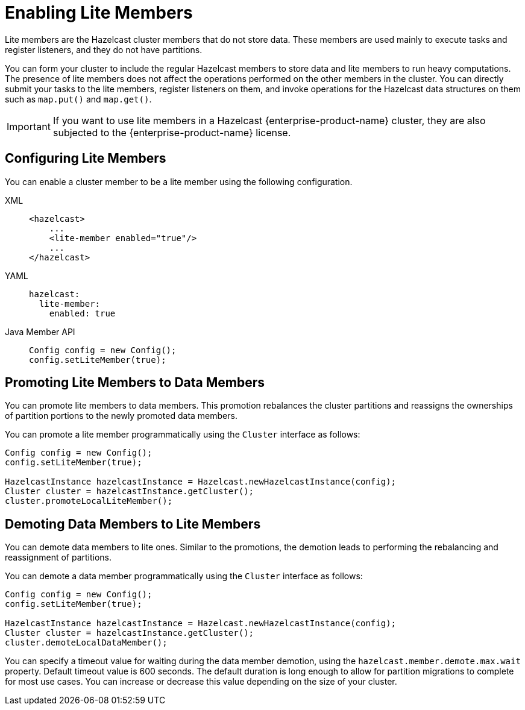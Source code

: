 = Enabling Lite Members

Lite members are the Hazelcast cluster members that do not store data.
These members are used mainly to execute tasks and register listeners, and they do not have partitions.

You can form your cluster to include the regular Hazelcast members to store data and
lite members to run heavy computations.
The presence of lite members does not affect the operations performed on the other members in the cluster.
You can directly submit your tasks to the lite members, register listeners on them, and invoke operations for
the Hazelcast data structures on them such as `map.put()` and `map.get()`.

IMPORTANT: If you want to use lite members in a Hazelcast {enterprise-product-name}
cluster, they are also subjected to the {enterprise-product-name} license.

== Configuring Lite Members

You can enable a cluster member to be a lite member using the following configuration.

[tabs] 
==== 
XML:: 
+ 
-- 
[source,xml]
----
<hazelcast>
    ...
    <lite-member enabled="true"/>
    ...
</hazelcast>
----
--

YAML::
+
[source,yaml]
----
hazelcast:
  lite-member:
    enabled: true
----

Java Member API::
+
[source,yaml]
----
Config config = new Config();
config.setLiteMember(true);
----
====

== Promoting Lite Members to Data Members

You can promote lite members to data members.
This promotion rebalances the cluster partitions and reassigns the ownerships of partition portions to the newly promoted data members.

You can promote a lite member programmatically using the `Cluster` interface as follows:

[source,java]
----
Config config = new Config();
config.setLiteMember(true);

HazelcastInstance hazelcastInstance = Hazelcast.newHazelcastInstance(config);
Cluster cluster = hazelcastInstance.getCluster();
cluster.promoteLocalLiteMember();
----

== Demoting Data Members to Lite Members

You can demote data members to lite ones.
Similar to the promotions, the demotion leads to performing the rebalancing and reassignment of partitions.

You can demote a data member programmatically using the `Cluster` interface as follows:

[source,java]
----
Config config = new Config();
config.setLiteMember(true);

HazelcastInstance hazelcastInstance = Hazelcast.newHazelcastInstance(config);
Cluster cluster = hazelcastInstance.getCluster();
cluster.demoteLocalDataMember();
----

You can specify a timeout value for waiting during the data member demotion, using the `hazelcast.member.demote.max.wait` property. 
Default timeout value is 600 seconds. The default duration is long enough to allow for partition migrations to complete for most use cases.
You can increase or decrease this value depending on the size of your cluster.